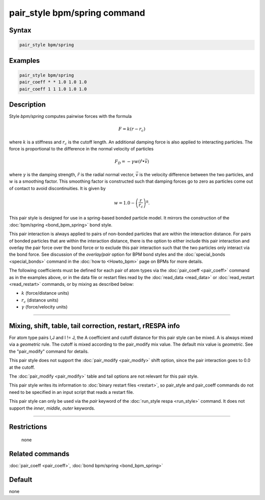 .. index:: pair_style bpm/spring

pair_style bpm/spring command
=============================

Syntax
""""""

.. code-block:: LAMMPS

   pair_style bpm/spring

Examples
""""""""

.. code-block:: LAMMPS

   pair_style bpm/spring
   pair_coeff * * 1.0 1.0 1.0
   pair_coeff 1 1 1.0 1.0 1.0

Description
"""""""""""

Style *bpm/spring* computes pairwise forces with the formula

.. math::

   F = k (r - r_c)

where :math:`k` is a stiffness and :math:`r_c` is the cutoff length.
An additional damping force is also applied to interacting
particles. The force is proportional to the difference in the
normal velocity of particles

.. math::

   F_D = - \gamma w (\hat{r} \bullet \vec{v})

where :math:`\gamma` is the damping strength, :math:`\hat{r}` is the
radial normal vector, :math:`\vec{v}` is the velocity difference
between the two particles, and :math:`w` is a smoothing factor.
This smoothing factor is constructed such that damping forces go to zero
as particles come out of contact to avoid discontinuities. It is
given by

.. math::

   w = 1.0 - \left( \frac{r}{r_c} \right)^8 .

This pair style is designed for use in a spring-based bonded particle
model.  It mirrors the construction of the :doc:`bpm/spring
<bond_bpm_spring>` bond style.

This pair interaction is always applied to pairs of non-bonded particles
that are within the interaction distance. For pairs of bonded particles
that are within the interaction distance, there is the option to either
include this pair interaction and overlay the pair force over the bond
force or to exclude this pair interaction such that the two particles
only interact via the bond force. See discussion of the *overlay/pair*
option for BPM bond styles and the :doc:`special_bonds <special_bonds>`
command in the :doc:`how to <Howto_bpm>` page on BPMs for more details.

The following coefficients must be defined for each pair of atom types
via the :doc:`pair_coeff <pair_coeff>` command as in the examples
above, or in the data file or restart files read by the
:doc:`read_data <read_data>` or :doc:`read_restart <read_restart>`
commands, or by mixing as described below:

* :math:`k`             (force/distance units)
* :math:`r_c`           (distance units)
* :math:`\gamma`        (force/velocity units)


----------

Mixing, shift, table, tail correction, restart, rRESPA info
"""""""""""""""""""""""""""""""""""""""""""""""""""""""""""

For atom type pairs I,J and I != J, the A coefficient and cutoff
distance for this pair style can be mixed.  A is always mixed via a
*geometric* rule.  The cutoff is mixed according to the pair_modify
mix value.  The default mix value is *geometric*\ .  See the
"pair_modify" command for details.

This pair style does not support the :doc:`pair_modify <pair_modify>`
shift option, since the pair interaction goes to 0.0 at the cutoff.

The :doc:`pair_modify <pair_modify>` table and tail options are not
relevant for this pair style.

This pair style writes its information to :doc:`binary restart files
<restart>`, so pair_style and pair_coeff commands do not need to be
specified in an input script that reads a restart file.

This pair style can only be used via the *pair* keyword of the
:doc:`run_style respa <run_style>` command.  It does not support the
*inner*, *middle*, *outer* keywords.

----------

Restrictions
""""""""""""
 none

Related commands
""""""""""""""""

:doc:`pair_coeff <pair_coeff>`, :doc:`bond bpm/spring <bond_bpm_spring>`

Default
"""""""

none
